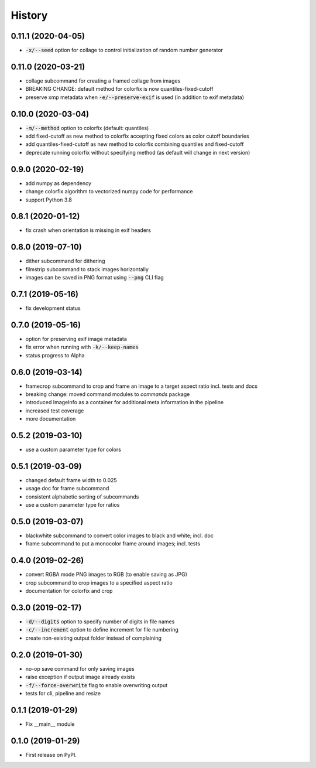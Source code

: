 =======
History
=======

0.11.1 (2020-04-05)
-------------------

* :code:`-x/--seed` option for collage to control initialization of random number generator

0.11.0 (2020-03-21)
-------------------

* collage subcommand for creating a framed collage from images
* BREAKING CHANGE: default method for colorfix is now quantiles-fixed-cutoff
* preserve xmp metadata when :code:`-e/--preserve-exif` is used (in addition to exif metadata)

0.10.0 (2020-03-04)
-------------------

* :code:`-m/--method` option to colorfix (default: quantiles)
* add fixed-cutoff as new method to colorfix accepting fixed colors as color cutoff boundaries
* add quantiles-fixed-cutoff as new method to colorfix combining quantiles and fixed-cutoff
* deprecate running colorfix without specifying method (as default will change in next version)

0.9.0 (2020-02-19)
------------------

* add numpy as dependency
* change colorfix algorithm to vectorized numpy code for performance
* support Python 3.8

0.8.1 (2020-01-12)
------------------

* fix crash when orientation is missing in exif headers

0.8.0 (2019-07-10)
------------------

* dither subcommand for dithering
* filmstrip subcommand to stack images horizontally
* images can be saved in PNG format using :code:`--png` CLI flag

0.7.1 (2019-05-16)
------------------

* fix development status

0.7.0 (2019-05-16)
------------------

* option for preserving exif image metadata
* fix error when running with :code:`-k/--keep-names`
* status progress to Alpha

0.6.0 (2019-03-14)
------------------

* framecrop subcommand to crop and frame an image to a target aspect ratio incl. tests and docs
* breaking change: moved command modules to `commands` package
* introduced ImageInfo as a container for additional meta information in the pipeline
* increased test coverage
* more documentation

0.5.2 (2019-03-10)
------------------

* use a custom parameter type for colors

0.5.1 (2019-03-09)
------------------

* changed default frame width to 0.025
* usage doc for frame subcommand
* consistent alphabetic sorting of subcommands
* use a custom parameter type for ratios

0.5.0 (2019-03-07)
------------------

* blackwhite subcommand to convert color images to black and white; incl. doc
* frame subcommand to put a monocolor frame around images; incl. tests

0.4.0 (2019-02-26)
------------------

* convert RGBA mode PNG images to RGB (to enable saving as JPG)
* crop subcommand to crop images to a specified aspect ratio
* documentation for colorfix and crop

0.3.0 (2019-02-17)
------------------

* :code:`-d/--digits` option to specify number of digits in file names
* :code:`-c/--increment` option to define increment for file numbering
* create non-existing output folder instead of complaining

0.2.0 (2019-01-30)
------------------

* no-op save command for only saving images
* raise exception if output image already exists
* :code:`-f/--force-overwrite` flag to enable overwriting output
* tests for cli, pipeline and resize

0.1.1 (2019-01-29)
------------------

* Fix __main__ module

0.1.0 (2019-01-29)
------------------

* First release on PyPI.
